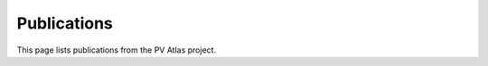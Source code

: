 
Publications
============

This page lists publications from the PV Atlas project.

.. bibliography::

   Theristis2023solarenergy
   Theristis2023eupvsec
